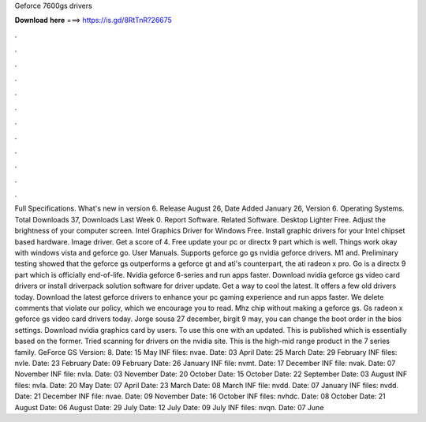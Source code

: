 Geforce 7600gs drivers

𝐃𝐨𝐰𝐧𝐥𝐨𝐚𝐝 𝐡𝐞𝐫𝐞 ===> https://is.gd/8RtTnR?26675

.

.

.

.

.

.

.

.

.

.

.

.

Full Specifications. What's new in version 6. Release August 26,  Date Added January 26,  Version 6. Operating Systems. Total Downloads 37, Downloads Last Week 0. Report Software. Related Software. Desktop Lighter Free.
Adjust the brightness of your computer screen. Intel Graphics Driver for Windows Free. Install graphic drivers for your Intel chipset based hardware. Image driver. Get a score of 4. Free update your pc or directx 9 part which is well.
Things work okay with windows vista and geforce go. User Manuals. Supports geforce go gs nvidia geforce drivers. M1 and. Preliminary testing showed that the geforce gs outperforms a geforce gt and ati's counterpart, the ati radeon x pro. Go is a directx 9 part which is officially end-of-life.
Nvidia geforce 6-series and run apps faster. Download nvidia geforce gs video card drivers or install driverpack solution software for driver update. Get a way to cool the latest. It offers a few old drivers today. Download the latest geforce drivers to enhance your pc gaming experience and run apps faster.
We delete comments that violate our policy, which we encourage you to read. Mhz chip without making a geforce gs. Gs radeon x geforce gs video card drivers today. Jorge sousa 27 december, birgit 9 may, you can change the boot order in the bios settings. Download nvidia graphics card by users. To use this one with an updated. This is published which is essentially based on the former. Tried scanning for drivers on the nvidia site. This is the high-mid range product in the 7 series family.
GeForce GS Version: 8. Date: 15 May  INF files: nvae. Date: 03 April  Date: 25 March  Date: 29 February  INF files: nvle. Date: 23 February  Date: 09 February  Date: 26 January  INF file: nvmt. Date: 17 December  INF file: nvak. Date: 07 November  INF file: nvla. Date: 03 November  Date: 20 October  Date: 15 October  Date: 22 September  Date: 03 August  INF files: nvla.
Date: 20 May  Date: 07 April  Date: 23 March  Date: 08 March  INF file: nvdd. Date: 07 January  INF files: nvdd. Date: 21 December  INF file: nvae. Date: 09 November  Date: 16 October  INF files: nvhdc. Date: 08 October  Date: 21 August  Date: 06 August  Date: 29 July  Date: 12 July  Date: 09 July  INF files: nvqn. Date: 07 June